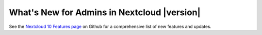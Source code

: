 ===========================================
What's New for Admins in Nextcloud |version|
===========================================

See the `Nextcloud 10 Features page
<https://github.com/nextcloud/server/wiki/Nextcloud-10-Features>`_ on Github for a
comprehensive list of new features and updates.
